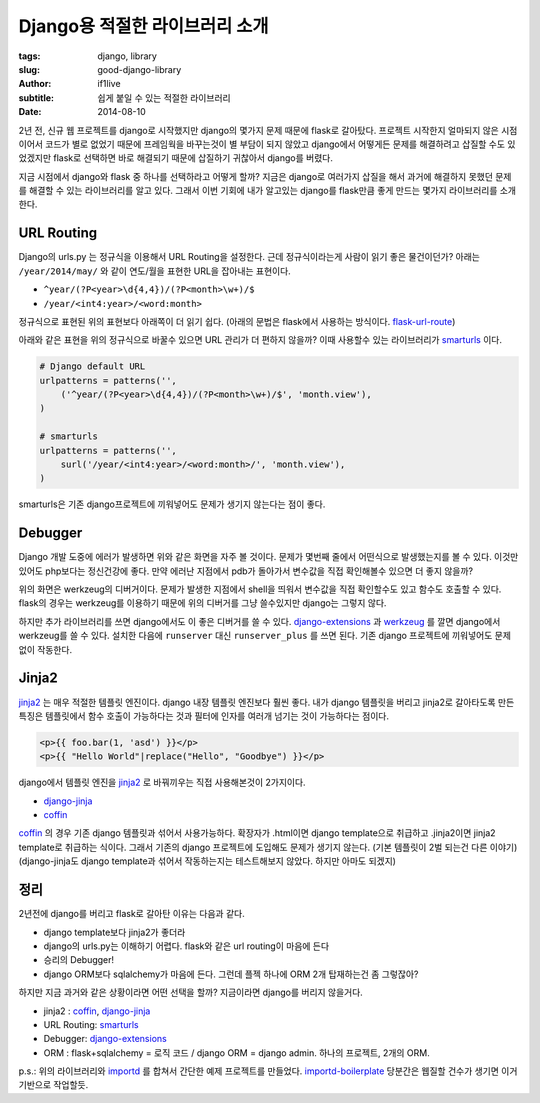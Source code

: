 Django용 적절한 라이브러리 소개
=========================================

:tags: django, library
:slug: good-django-library
:author: if1live
:subtitle: 쉽게 붙일 수 있는 적절한 라이브러리
:date: 2014-08-10

2년 전, 신규 웹 프로젝트를 django로 시작했지만 django의 몇가지 문제 때문에 flask로 갈아탔다.
프로젝트 시작한지 얼마되지 않은 시점이어서 코드가 별로 없었기 때문에 프레임웍을 바꾸는것이 별 부담이 되지 않았고
django에서 어떻게든 문제를 해결하려고 삽질할 수도 있었겠지만 flask로 선택하면 바로 해결되기 때문에
삽질하기 귀찮아서 django를 버렸다.

지금 시점에서 django와 flask 중 하나를 선택하라고 어떻게 할까?
지금은 django로 여러가지 삽질을 해서 과거에 해결하지 못했던 문제를 해결할 수 있는 라이브러리를 알고 있다.
그래서 이번 기회에 내가 알고있는 django를 flask만큼 좋게 만드는 몇가지 라이브러리를 소개한다.


URL Routing
#############

Django의 urls.py 는 정규식을 이용해서 URL Routing을 설정한다.
근데 정규식이라는게 사람이 읽기 좋은 물건이던가?
아래는 ``/year/2014/may/`` 와 같이 연도/월을 표현한 URL을 잡아내는 표현이다.

* ``^year/(?P<year>\d{4,4})/(?P<month>\w+)/$``
* ``/year/<int4:year>/<word:month>``

정규식으로 표현된 위의 표현보다 아래쪽이 더 읽기 쉽다.
(아래의 문법은 flask에서 사용하는 방식이다. flask-url-route_)

아래와 같은 표현을 위의 정규식으로 바꿀수 있으면 URL 관리가 더 편하지 않을까?
이때 사용할수 있는 라이브러리가 smarturls_ 이다.

.. code:: python

  # Django default URL
  urlpatterns = patterns('',
      ('^year/(?P<year>\d{4,4})/(?P<month>\w+)/$', 'month.view'),
  )

  # smarturls
  urlpatterns = patterns('',
      surl('/year/<int4:year>/<word:month>/', 'month.view'),
  )

smarturls은 기존 django프로젝트에 끼워넣어도 문제가 생기지 않는다는 점이 좋다.



Debugger
########

.. image:: {filename}../static/good-django-library/twdp_0804.png
  :alt: django debug

Django 개발 도중에 에러가 발생하면 위와 같은 화면을 자주 볼 것이다.
문제가 몇번째 줄에서 어떤식으로 발생했는지를 볼 수 있다. 이것만 있어도 php보다는 정신건강에 좋다.
만약 에러난 지점에서 pdb가 돌아가서 변수값을 직접 확인해볼수 있으면 더 좋지 않을까?

.. image:: {filename}../static/good-django-library/debug-screenshot.png
  :alt: Werkzeug debug

위의 화면은 werkzeug의 디버거이다.
문제가 발생한 지점에서 shell을 띄워서 변수값을 직접 확인할수도 있고 함수도 호출할 수 있다.
flask의 경우는 werkzeug를 이용하기 때문에 위의 디버거를 그냥 쓸수있지만 django는 그렇지 않다.

하지만 추가 라이브러리를 쓰면 django에서도 이 좋은 디버거를 쓸 수 있다.
django-extensions_ 과 werkzeug_ 를 깔면 django에서 werkzeug를 쓸 수 있다.
설치한 다음에 ``runserver`` 대신 ``runserver_plus`` 를 쓰면 된다.
기존 django 프로젝트에 끼워넣어도 문제없이 작동한다.


Jinja2
######

jinja2_ 는 매우 적절한 템플릿 엔진이다. django 내장 템플릿 엔진보다 훨씬 좋다.
내가 django 템플릿을 버리고 jinja2로 갈아타도록 만든 특징은
템플릿에서 함수 호출이 가능하다는 것과 필터에 인자를 여러개 넘기는 것이 가능하다는 점이다.

.. code:: html

  <p>{{ foo.bar(1, 'asd') }}</p>
  <p>{{ "Hello World"|replace("Hello", "Goodbye") }}</p>

django에서 템플릿 엔진을 jinja2_ 로 바꿔끼우는 직접 사용해본것이 2가지이다.

* django-jinja_
* coffin_

coffin_ 의 경우 기존 django 템플릿과 섞어서 사용가능하다.
확장자가 .html이면 django template으로 취급하고 .jinja2이면 jinja2 template로 취급하는 식이다.
그래서 기존의 django 프로젝트에 도입해도 문제가 생기지 않는다. (기본 템플릿이 2벌 되는건 다른 이야기)
(django-jinja도 django template과 섞어서 작동하는지는 테스트해보지 않았다. 하지만 아마도 되겠지)


정리
######

2년전에 django를 버리고 flask로 갈아탄 이유는 다음과 같다.

* django template보다 jinja2가 좋더라
* django의 urls.py는 이해하기 어렵다. flask와 같은 url routing이 마음에 든다
* 승리의 Debugger!
* django ORM보다 sqlalchemy가 마음에 든다. 그런데 플젝 하나에 ORM 2개 탑재하는건 좀 그렇잖아?


하지만 지금 과거와 같은 상황이라면 어떤 선택을 할까? 지금이라면 django를 버리지 않을거다.

* jinja2 : coffin_, django-jinja_
* URL Routing: smarturls_
* Debugger: django-extensions_
* ORM : flask+sqlalchemy = 로직 코드 / django ORM = django admin. 하나의 프로젝트, 2개의 ORM.


p.s.: 위의 라이브러리와 importd_ 를 합쳐서 간단한 예제 프로젝트를 만들었다.
importd-boilerplate_ 당분간은 웹질할 건수가 생기면 이거 기반으로 작업할듯.


.. _flask-url-route: http://flask.pocoo.org/docs/api/#url-route-registrations
.. _django-jinja: https://github.com/niwibe/django-jinja
.. _coffin: https://github.com/coffin/coffin
.. _jinja2: http://jinja.pocoo.org/docs/
.. _django-extensions: https://github.com/django-extensions/django-extensions
.. _werkzeug: http://werkzeug.pocoo.org/
.. _importd-boilerplate: https://github.com/if1live/importd-boilerplate
.. _smarturls: http://amitu.com/smarturls/
.. _importd: http://amitu.com/importd/
